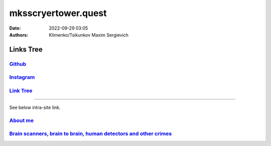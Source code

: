 mksscryertower.quest
####################

:date: 2022-09-29 03:05
:authors: Klimenko/Tsikunkov Maxim Sergievich

==========
Links Tree
==========

`Github`_
+++++++++

.. _Github: https://github.com/asciiscry3r

`Instagram`_
++++++++++++

.. _Instagram: https://www.instagram.com/maximklimenkosergievich/

`Link Tree`_
++++++++++++

.. _Link Tree: https://linktr.ee/_scry3r_

#####################

See below intra-site link.

`About me <{filename}/category/About.rst>`_
+++++++++++++++++++++++++++++++++++++++++++
`Brain scanners, brain to brain, human detectors and other crimes <{filename}/category/MirgorodCrimes.rst>`_
++++++++++++++++++++++++++++++++++++++++++++++++++++++++++++++++++++++++++++++++++++++++++++++++++++++++++++

